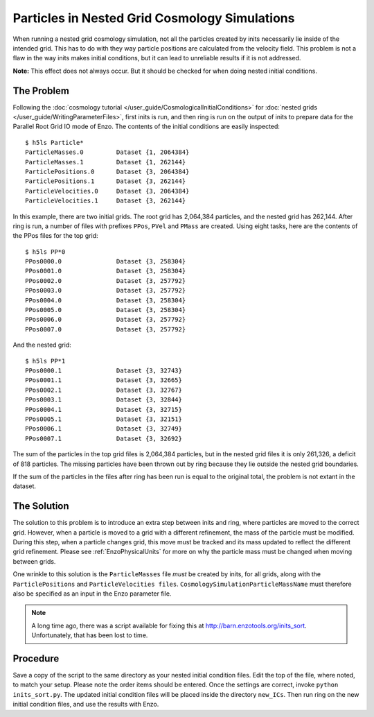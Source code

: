 Particles in Nested Grid Cosmology Simulations
==============================================

When running a nested grid cosmology simulation, not all the
particles created by inits necessarily lie inside of the intended
grid. This has to do with they way particle positions are
calculated from the velocity field. This problem is not a flaw in
the way inits makes initial conditions, but it can lead to
unreliable results if it is not addressed.

**Note:** This effect does not always occur. But it should be
checked for when doing nested initial conditions.

The Problem
-----------

Following the
:doc:`cosmology tutorial </user_guide/CosmologicalInitialConditions>` for
:doc:`nested grids </user_guide/WritingParameterFiles>`,
first inits is run, and then ring is run on the output of inits to
prepare data for the Parallel Root Grid IO mode of Enzo. The contents of the
initial conditions are easily inspected:

.. highlight:: none

::

    $ h5ls Particle*
    ParticleMasses.0         Dataset {1, 2064384}
    ParticleMasses.1         Dataset {1, 262144}
    ParticlePositions.0      Dataset {3, 2064384}
    ParticlePositions.1      Dataset {3, 262144}
    ParticleVelocities.0     Dataset {3, 2064384}
    ParticleVelocities.1     Dataset {3, 262144}

In this example, there are two initial grids. The root grid has
2,064,384 particles, and the nested grid has 262,144. After ring is
run, a number of files with prefixes ``PPos``, ``PVel`` and ``PMass`` are
created. Using eight tasks, here are the contents of the PPos files
for the top grid:

::

    $ h5ls PP*0
    PPos0000.0               Dataset {3, 258304}
    PPos0001.0               Dataset {3, 258304}
    PPos0002.0               Dataset {3, 257792}
    PPos0003.0               Dataset {3, 257792}
    PPos0004.0               Dataset {3, 258304}
    PPos0005.0               Dataset {3, 258304}
    PPos0006.0               Dataset {3, 257792}
    PPos0007.0               Dataset {3, 257792}

And the nested grid:

::

    $ h5ls PP*1
    PPos0000.1               Dataset {3, 32743}
    PPos0001.1               Dataset {3, 32665}
    PPos0002.1               Dataset {3, 32767}
    PPos0003.1               Dataset {3, 32844}
    PPos0004.1               Dataset {3, 32715}
    PPos0005.1               Dataset {3, 32151}
    PPos0006.1               Dataset {3, 32749}
    PPos0007.1               Dataset {3, 32692}

The sum of the particles in the top grid files is 2,064,384
particles, but in the nested grid files it is only 261,326, a
deficit of 818 particles. The missing particles have been thrown
out by ring because they lie outside the nested grid boundaries.

If the sum of the particles in the files after ring has been run is
equal to the original total, the problem is not extant in the
dataset.

The Solution
------------

The solution to this problem is to introduce an extra step between
inits and ring, where particles are moved to the correct grid.
However, when a particle is moved to a grid with a different
refinement, the mass of the particle must be modified. During this
step, when a particle changes grid, this move must be tracked and
its mass updated to reflect the different grid refinement. Please
see :ref:`EnzoPhysicalUnits` 
for more on why the particle mass must be changed when moving
between grids.

One wrinkle to this solution is the ``ParticleMasses`` file *must* be
created by inits, for all grids, along with the ``ParticlePositions``
and ``ParticleVelocities files``. ``CosmologySimulationParticleMassName``
must therefore also be specified as an input in the Enzo parameter
file.

.. note:: A long time ago, there was a script available for fixing this at
   http://barn.enzotools.org/inits_sort. Unfortunately, that has been
   lost to time.

Procedure
---------

Save a copy of the script to the same directory as your nested
initial condition files. Edit the top of the file, where noted, to
match your setup. Please note the order items should be entered.
Once the settings are correct, invoke ``python inits_sort.py``. The
updated initial condition files will be placed inside the directory
``new_ICs``. Then run ring on the new initial condition files, and use
the results with Enzo.



